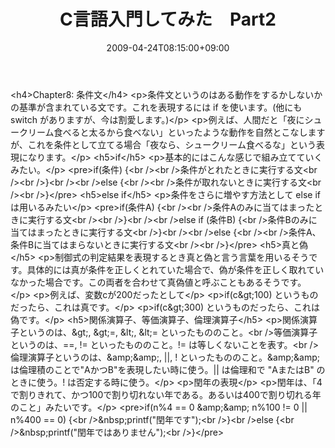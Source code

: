 #+TITLE: C言語入門してみた　Part2
#+DATE: 2009-04-24T08:15:00+09:00
#+DRAFT: false
#+TAGS: 過去記事インポート

<h4>Chapter8: 条件文</h4>
<p>条件文というのはある動作をするかしないかの基準が含まれている文です。これを表現するには if を使います。(他にも switch がありますが、今は割愛します。)</p>
<p>例えば、人間だと「夜にシュークリーム食べると太るから食べない」といったような動作を自然とこなしますが、これを条件として立てる場合「夜なら、シュークリーム食べるな」という表現になります。</p>
<h5>if</h5>
<p>基本的にはこんな感じで組み立てていくみたい。</p>
<pre>if(条件) {<br /><br />条件がとれたときに実行する文<br /><br />}<br /><br />else {<br /><br />条件が取れないときに実行する文<br /><br />}</pre>
<h5>else if</h5>
<p>条件をさらに増やす方法として else if は用いるみたい</p>
<pre>if(条件A) {<br /><br />条件Aのみに当てはまったときに実行する文<br /><br />}<br /><br />else if (条件B) {<br />条件Bのみに当てはまったときに実行する文<br />}<br /><br />else {<br /><br />条件A、条件Bに当てはまらないときに実行する文<br /><br />}</pre>
<h5>真と偽</h5>
<p>制御式の判定結果を表現するとき真と偽と言う言葉を用いるそうです。具体的には真が条件を正しくとれていた場合で、偽が条件を正しく取れていなかった場合です。この両者を合わせて真偽値と呼ぶこともあるそうです。</p>
<p>例えば、変数cが200だったとして</p>
<p>if(c&gt;100) というものだったら、これは真です。</p>
<p>if(c&gt;300) というものだったら、これは偽です。</p>
<h5>関係演算子、等価演算子、倫理演算子</h5>
<p>関係演算子というのは、&gt;, &gt;=, &lt;, &lt;= といったもののこと。<br />等価演算子というのは、==, != といったもののこと。!= は等しくないことを表す。<br />倫理演算子というのは、&amp;&amp;, ||, ! といったもののこと。&amp;&amp; は倫理積のことで"AかつB"を表現したい時に使う。|| は倫理和で "AまたはB" のときに使う。! は否定する時に使う。</p>
<p>閏年の表現</p>
<p>閏年は、「4で割りきれて、かつ100で割り切れない年である。あるいは400で割り切れる年のこと」みたいです。</p>
<pre>if(n%4 == 0 &amp;&amp; n%100 != 0 || n%400 == 0) {<br />&nbsp;printf("閏年です\n");<br />}<br />else {<br />&nbsp;printf("閏年ではありません\n");<br />}</pre>
